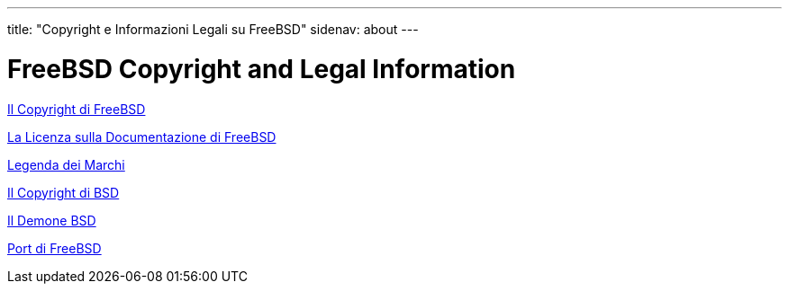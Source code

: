 ---
title: "Copyright e Informazioni Legali su FreeBSD"
sidenav: about
---

= FreeBSD Copyright and Legal Information

link:https://www.FreeBSD.org/copyright/freebsd-license/[Il Copyright di FreeBSD]

link:https://www.FreeBSD.org/copyright/freebsd-doc-license/[La Licenza sulla Documentazione di FreeBSD]

link:https://www.FreeBSD.org/copyright/trademarks/[Legenda dei Marchi]

link:https://www.FreeBSD.org/copyright/license/[Il Copyright di BSD]

link:https://www.FreeBSD.org/copyright/daemon/[Il Demone BSD]

link:https://cgit.freebsd.org/ports/plain/COPYRIGHT[Port di FreeBSD]
